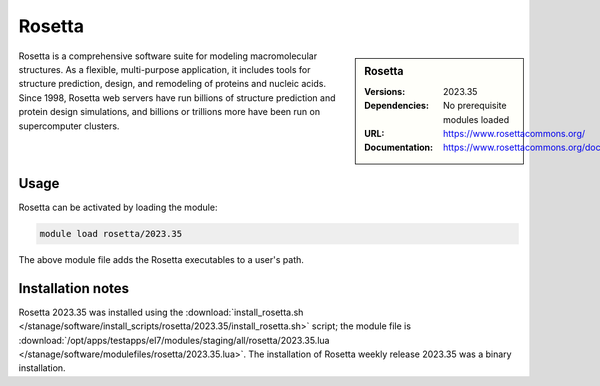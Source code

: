.. _rosetta_stanage:

Rosetta
=======

.. sidebar:: Rosetta
   
   :Versions: 2023.35
   :Dependencies: No prerequisite modules loaded
   :URL: https://www.rosettacommons.org/
   :Documentation: https://www.rosettacommons.org/docs/latest/Home

Rosetta is a comprehensive software suite for modeling macromolecular structures. As a flexible, multi-purpose application, 
it includes tools for structure prediction, design, and remodeling of proteins and nucleic acids. Since 1998, 
Rosetta web servers have run billions of structure prediction and protein design simulations, and billions or trillions 
more have been run on supercomputer clusters.

Usage
-----

Rosetta can be activated by loading the module:

.. code-block ::

    module load rosetta/2023.35

The above module file adds the Rosetta executables to a user's path.

Installation notes
------------------

Rosetta 2023.35 was installed using the :download:`install_rosetta.sh </stanage/software/install_scripts/rosetta/2023.35/install_rosetta.sh>`
script; the module file is
:download:`/opt/apps/testapps/el7/modules/staging/all/rosetta/2023.35.lua </stanage/software/modulefiles/rosetta/2023.35.lua>`.
The installation of Rosetta weekly release 2023.35 was a binary installation.
    

